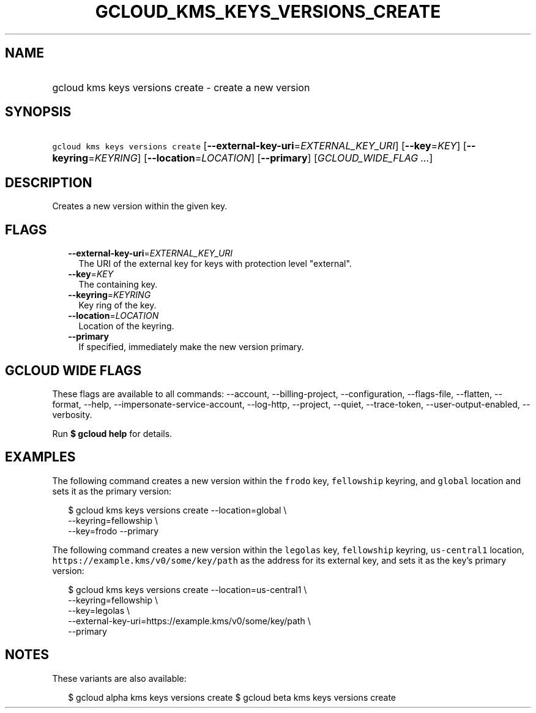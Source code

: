 
.TH "GCLOUD_KMS_KEYS_VERSIONS_CREATE" 1



.SH "NAME"
.HP
gcloud kms keys versions create \- create a new version



.SH "SYNOPSIS"
.HP
\f5gcloud kms keys versions create\fR [\fB\-\-external\-key\-uri\fR=\fIEXTERNAL_KEY_URI\fR] [\fB\-\-key\fR=\fIKEY\fR] [\fB\-\-keyring\fR=\fIKEYRING\fR] [\fB\-\-location\fR=\fILOCATION\fR] [\fB\-\-primary\fR] [\fIGCLOUD_WIDE_FLAG\ ...\fR]



.SH "DESCRIPTION"

Creates a new version within the given key.



.SH "FLAGS"

.RS 2m
.TP 2m
\fB\-\-external\-key\-uri\fR=\fIEXTERNAL_KEY_URI\fR
The URI of the external key for keys with protection level "external".

.TP 2m
\fB\-\-key\fR=\fIKEY\fR
The containing key.

.TP 2m
\fB\-\-keyring\fR=\fIKEYRING\fR
Key ring of the key.

.TP 2m
\fB\-\-location\fR=\fILOCATION\fR
Location of the keyring.

.TP 2m
\fB\-\-primary\fR
If specified, immediately make the new version primary.


.RE
.sp

.SH "GCLOUD WIDE FLAGS"

These flags are available to all commands: \-\-account, \-\-billing\-project,
\-\-configuration, \-\-flags\-file, \-\-flatten, \-\-format, \-\-help,
\-\-impersonate\-service\-account, \-\-log\-http, \-\-project, \-\-quiet,
\-\-trace\-token, \-\-user\-output\-enabled, \-\-verbosity.

Run \fB$ gcloud help\fR for details.



.SH "EXAMPLES"

The following command creates a new version within the \f5frodo\fR key,
\f5fellowship\fR keyring, and \f5global\fR location and sets it as the primary
version:

.RS 2m
$ gcloud kms keys versions create \-\-location=global \e
    \-\-keyring=fellowship \e
    \-\-key=frodo \-\-primary
.RE

The following command creates a new version within the \f5legolas\fR key,
\f5fellowship\fR keyring, \f5us\-central1\fR location,
\f5https://example.kms/v0/some/key/path\fR as the address for its external key,
and sets it as the key's primary version:

.RS 2m
$ gcloud kms keys versions create \-\-location=us\-central1 \e
    \-\-keyring=fellowship \e
    \-\-key=legolas \e
    \-\-external\-key\-uri=https://example.kms/v0/some/key/path \e
    \-\-primary
.RE



.SH "NOTES"

These variants are also available:

.RS 2m
$ gcloud alpha kms keys versions create
$ gcloud beta kms keys versions create
.RE

